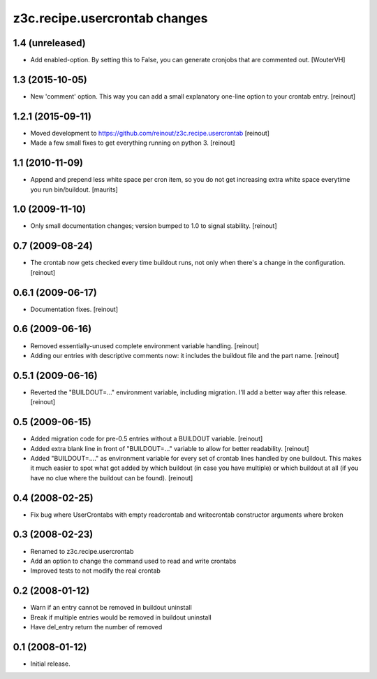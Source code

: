 z3c.recipe.usercrontab changes
==============================

1.4 (unreleased)
----------------

- Add enabled-option. By setting this to False, you can generate
  cronjobs that are commented out.
  [WouterVH]


1.3 (2015-10-05)
----------------

- New 'comment' option. This way you can add a small explanatory one-line
  option to your crontab entry.
  [reinout]


1.2.1 (2015-09-11)
------------------

- Moved development to https://github.com/reinout/z3c.recipe.usercrontab
  [reinout]

- Made a few small fixes to get everything running on python 3.
  [reinout]


1.1 (2010-11-09)
----------------

- Append and prepend less white space per cron item, so you do not get
  increasing extra white space everytime you run bin/buildout.
  [maurits]


1.0 (2009-11-10)
----------------

- Only small documentation changes; version bumped to 1.0 to signal
  stability.  [reinout]


0.7 (2009-08-24)
----------------

- The crontab now gets checked every time buildout runs, not only when there's
  a change in the configuration.  [reinout]


0.6.1 (2009-06-17)
------------------

- Documentation fixes.  [reinout]


0.6 (2009-06-16)
----------------

- Removed essentially-unused complete environment variable handling.
  [reinout]

- Adding our entries with descriptive comments now: it includes the buildout
  file and the part name.  [reinout]


0.5.1 (2009-06-16)
------------------

- Reverted the "BUILDOUT=..." environment variable, including migration.  I'll
  add a better way after this release.  [reinout]


0.5 (2009-06-15)
----------------

* Added migration code for pre-0.5 entries without a BUILDOUT variable.
  [reinout]

* Added extra blank line in front of "BUILDOUT=..." variable to allow for
  better readability.  [reinout]

* Added "BUILDOUT=...." as environment variable for every set of crontab lines
  handled by one buildout.  This makes it much easier to spot what got added
  by which buildout (in case you have multiple) or which buildout at all (if
  you have no clue where the buildout can be found).  [reinout]

0.4 (2008-02-25)
----------------

* Fix bug where UserCrontabs with empty readcrontab and writecrontab
  constructor arguments where broken

0.3 (2008-02-23)
----------------

* Renamed to z3c.recipe.usercrontab
* Add an option to change the command used to read and write crontabs
* Improved tests to not modify the real crontab

0.2 (2008-01-12)
----------------

* Warn if an entry cannot be removed in buildout uninstall
* Break if multiple entries would be removed in buildout uninstall
* Have del_entry return the number of removed

0.1 (2008-01-12)
----------------

* Initial release.
